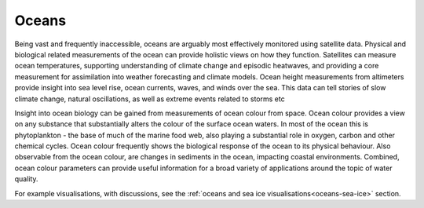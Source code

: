 .. _oceans:

Oceans
------

Being vast and frequently inaccessible, oceans are arguably most effectively monitored using satellite data. Physical and biological related measurements of the ocean can provide holistic views on how they function. Satellites can measure ocean temperatures, supporting understanding of climate change and episodic heatwaves, and providing a core measurement for assimilation into weather forecasting and climate models. Ocean height measurements from altimeters provide insight into sea level rise, ocean currents, waves, and winds over the sea. This data can tell stories of slow climate change, natural oscillations, as well as extreme events related to storms etc

Insight into ocean biology can be gained from measurements of ocean colour from space. Ocean colour provides a view on any substance that substantially alters the colour of the surface ocean waters. In most of the ocean this is phytoplankton - the base of much of the marine food web, also playing a substantial role in oxygen, carbon and other chemical cycles. Ocean colour frequently shows the biological response of the ocean to its physical behaviour. Also observable from the ocean colour, are changes in sediments in the ocean, impacting coastal environments. Combined, ocean colour parameters can provide useful information for a broad variety of applications around the topic of water quality.

For example visualisations, with discussions, see the :ref:`oceans and sea ice visualisations<oceans-sea-ice>` section.


